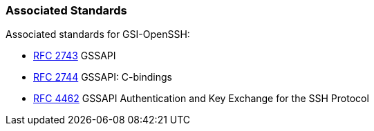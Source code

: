 
[[gsiopenssh-associatedstandards]]
=== Associated Standards ===

Associated standards for GSI-OpenSSH: 




* http://www.ietf.org/rfc/rfc2743.txt[RFC 2743] GSSAPI

* http://www.ietf.org/rfc/rfc2744.txt[RFC 2744] GSSAPI: C-bindings

* http://www.ietf.org/rfc/rfc4462.txt[RFC 4462] GSSAPI Authentication and Key Exchange for the SSH Protocol


